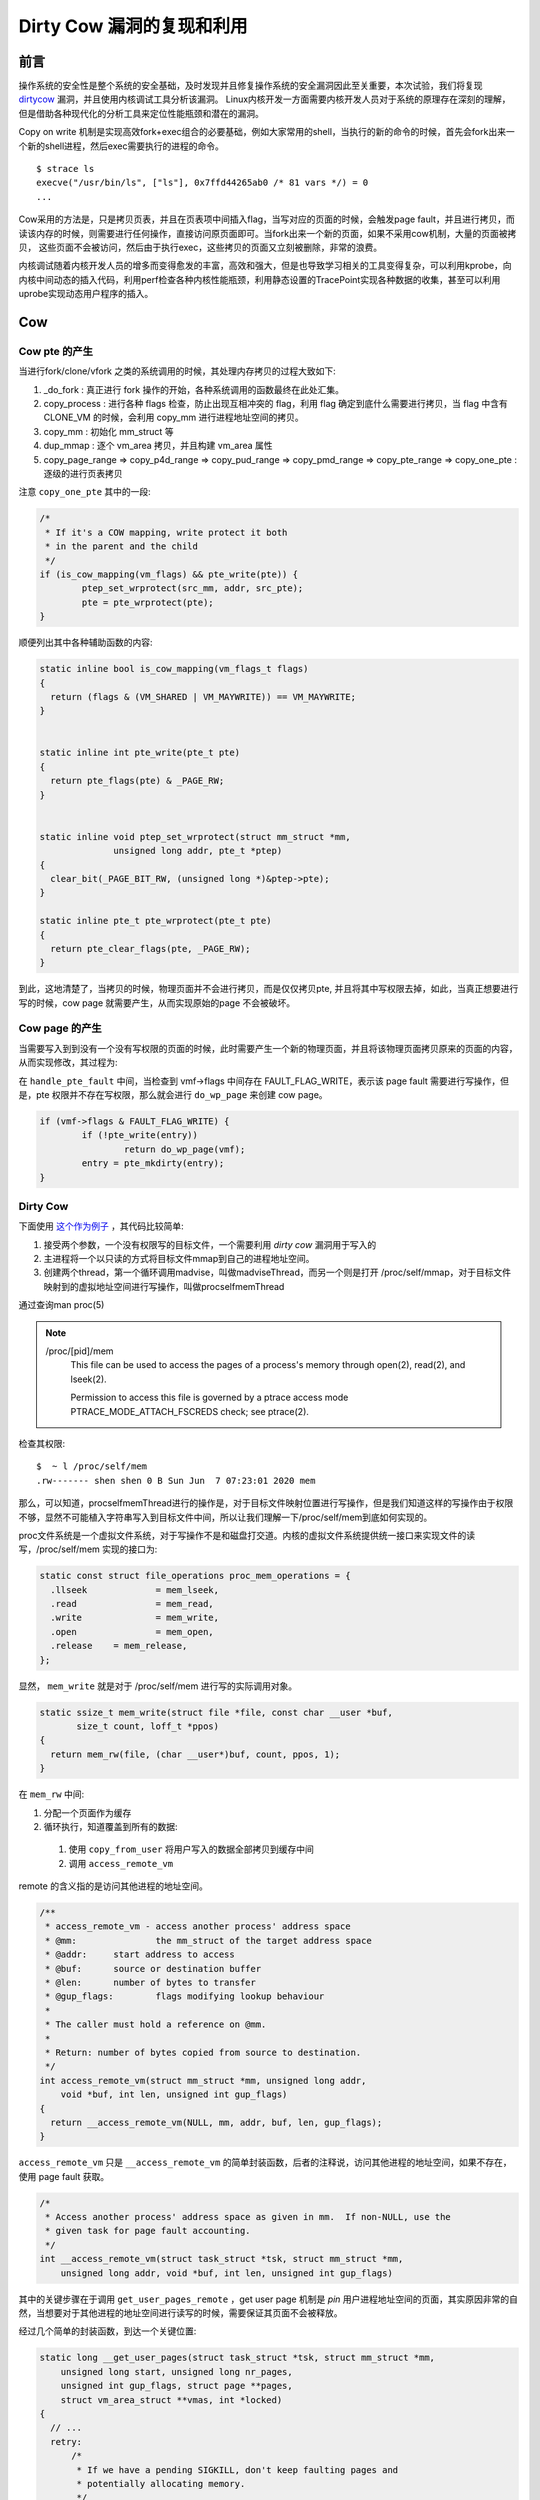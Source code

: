 Dirty Cow 漏洞的复现和利用
==========================

前言
----
操作系统的安全性是整个系统的安全基础，及时发现并且修复操作系统的安全漏洞因此至关重要，本次试验，我们将复现 `dirtycow <https://dirtycow.ninja/>`_ 漏洞，并且使用内核调试工具分析该漏洞。 Linux内核开发一方面需要内核开发人员对于系统的原理存在深刻的理解，但是借助各种现代化的分析工具来定位性能瓶颈和潜在的漏洞。

Copy on write 机制是实现高效fork+exec组合的必要基础，例如大家常用的shell，当执行的新的命令的时候，首先会fork出来一个新的shell进程，然后exec需要执行的进程的命令。

::

  $ strace ls
  execve("/usr/bin/ls", ["ls"], 0x7ffd44265ab0 /* 81 vars */) = 0
  ...

Cow采用的方法是，只是拷贝页表，并且在页表项中间插入flag，当写对应的页面的时候，会触发page fault，并且进行拷贝，而读该内存的时候，则需要进行任何操作，直接访问原页面即可。当fork出来一个新的页面，如果不采用cow机制，大量的页面被拷贝， 这些页面不会被访问，然后由于执行exec，这些拷贝的页面又立刻被删除，非常的浪费。


内核调试随着内核开发人员的增多而变得愈发的丰富，高效和强大，但是也导致学习相关的工具变得复杂，可以利用kprobe，向内核中间动态的插入代码，利用perf检查各种内核性能瓶颈，利用静态设置的TracePoint实现各种数据的收集，甚至可以利用uprobe实现动态用户程序的插入。

Cow
---

Cow pte 的产生
**************
当进行fork/clone/vfork 之类的系统调用的时候，其处理内存拷贝的过程大致如下:

1. _do_fork : 真正进行 fork 操作的开始，各种系统调用的函数最终在此处汇集。
2. copy_process : 进行各种 flags 检查，防止出现互相冲突的 flag，利用 flag 确定到底什么需要进行拷贝，当 flag 中含有 CLONE_VM 的时候，会利用 copy_mm 进行进程地址空间的拷贝。
3. copy_mm : 初始化 mm_struct 等
4. dup_mmap : 逐个 vm_area 拷贝，并且构建 vm_area 属性
5. copy_page_range => copy_p4d_range => copy_pud_range => copy_pmd_range => copy_pte_range => copy_one_pte : 逐级的进行页表拷贝


注意 ``copy_one_pte`` 其中的一段:

.. code:: cpp

	/*
	 * If it's a COW mapping, write protect it both
	 * in the parent and the child
	 */
	if (is_cow_mapping(vm_flags) && pte_write(pte)) {
		ptep_set_wrprotect(src_mm, addr, src_pte);
		pte = pte_wrprotect(pte);
	}

顺便列出其中各种辅助函数的内容:

.. code:: cpp

  static inline bool is_cow_mapping(vm_flags_t flags)
  {
    return (flags & (VM_SHARED | VM_MAYWRITE)) == VM_MAYWRITE;
  }


  static inline int pte_write(pte_t pte)
  {
    return pte_flags(pte) & _PAGE_RW;
  }


  static inline void ptep_set_wrprotect(struct mm_struct *mm,
                unsigned long addr, pte_t *ptep)
  {
    clear_bit(_PAGE_BIT_RW, (unsigned long *)&ptep->pte);
  }

  static inline pte_t pte_wrprotect(pte_t pte)
  {
    return pte_clear_flags(pte, _PAGE_RW);
  }

到此，这地清楚了，当拷贝的时候，物理页面并不会进行拷贝，而是仅仅拷贝pte, 并且将其中写权限去掉，如此，当真正想要进行写的时候，cow page 就需要产生，从而实现原始的page 不会被破坏。

Cow page 的产生
***************
当需要写入到到没有一个没有写权限的页面的时候，此时需要产生一个新的物理页面，并且将该物理页面拷贝原来的页面的内容，从而实现修改，其过程为:

在 ``handle_pte_fault`` 中间，当检查到 vmf->flags 中间存在 FAULT_FLAG_WRITE，表示该 page fault 需要进行写操作，但是，pte 权限并不存在写权限，那么就会进行 ``do_wp_page`` 来创建 cow page。

.. code:: cpp

	if (vmf->flags & FAULT_FLAG_WRITE) {
		if (!pte_write(entry))
			return do_wp_page(vmf);
		entry = pte_mkdirty(entry);
	}

Dirty Cow
*********
下面使用 `这个作为例子 <https://github.com/dirtycow/dirtycow.github.io/blob/master/dirtyc0w.c>`_ ，其代码比较简单:

1. 接受两个参数，一个没有权限写的目标文件，一个需要利用 `dirty cow` 漏洞用于写入的
2. 主进程将一个以只读的方式将目标文件mmap到自己的进程地址空间。
3. 创建两个thread，第一个循环调用madvise，叫做madviseThread，而另一个则是打开 /proc/self/mmap，对于目标文件映射到的虚拟地址空间进行写操作，叫做procselfmemThread

通过查询man proc(5)

.. note::
   /proc/[pid]/mem
          This file can be used to access the pages of a process's memory through open(2), read(2), and lseek(2).

          Permission to access this file is governed by a ptrace access mode PTRACE_MODE_ATTACH_FSCREDS check; see ptrace(2).

检查其权限:
:: 

  $  ~ l /proc/self/mem 
  .rw------- shen shen 0 B Sun Jun  7 07:23:01 2020 mem

那么，可以知道，procselfmemThread进行的操作是，对于目标文件映射位置进行写操作，但是我们知道这样的写操作由于权限不够，显然不可能植入字符串写入到目标文件中间，所以让我们理解一下/proc/self/mem到底如何实现的。

proc文件系统是一个虚拟文件系统，对于写操作不是和磁盘打交道。内核的虚拟文件系统提供统一接口来实现文件的读写，/proc/self/mem 实现的接口为:

.. code:: cpp

  static const struct file_operations proc_mem_operations = {
    .llseek		= mem_lseek,
    .read		= mem_read,
    .write		= mem_write,
    .open		= mem_open,
    .release	= mem_release,
  };

显然， ``mem_write`` 就是对于 /proc/self/mem 进行写的实际调用对象。

.. code:: cpp

  static ssize_t mem_write(struct file *file, const char __user *buf,
         size_t count, loff_t *ppos)
  {
    return mem_rw(file, (char __user*)buf, count, ppos, 1);
  }

在 ``mem_rw`` 中间:

1. 分配一个页面作为缓存
2. 循环执行，知道覆盖到所有的数据:
  1. 使用 ``copy_from_user`` 将用户写入的数据全部拷贝到缓存中间
  2. 调用 ``access_remote_vm``

remote 的含义指的是访问其他进程的地址空间。

.. code:: cpp

  /**
   * access_remote_vm - access another process' address space
   * @mm:		the mm_struct of the target address space
   * @addr:	start address to access
   * @buf:	source or destination buffer
   * @len:	number of bytes to transfer
   * @gup_flags:	flags modifying lookup behaviour
   *
   * The caller must hold a reference on @mm.
   *
   * Return: number of bytes copied from source to destination.
   */
  int access_remote_vm(struct mm_struct *mm, unsigned long addr,
      void *buf, int len, unsigned int gup_flags)
  {
    return __access_remote_vm(NULL, mm, addr, buf, len, gup_flags);
  }

``access_remote_vm`` 只是 ``__access_remote_vm`` 的简单封装函数，后者的注释说，访问其他进程的地址空间，如果不存在，使用 page fault 获取。

.. code:: cpp

  /*
   * Access another process' address space as given in mm.  If non-NULL, use the
   * given task for page fault accounting.
   */
  int __access_remote_vm(struct task_struct *tsk, struct mm_struct *mm,
      unsigned long addr, void *buf, int len, unsigned int gup_flags)

其中的关键步骤在于调用 ``get_user_pages_remote`` ，get user page 机制是 `pin` 用户进程地址空间的页面，其实原因非常的自然，当想要对于其他进程的地址空间进行读写的时候，需要保证其页面不会被释放。

经过几个简单的封装函数，到达一个关键位置:

.. code:: cpp

  static long __get_user_pages(struct task_struct *tsk, struct mm_struct *mm,
      unsigned long start, unsigned long nr_pages,
      unsigned int gup_flags, struct page **pages,
      struct vm_area_struct **vmas, int *locked)
  {
    // ...
    retry:
        /*
         * If we have a pending SIGKILL, don't keep faulting pages and
         * potentially allocating memory.
         */
        if (fatal_signal_pending(current)) {
          ret = -EINTR;
          goto out;
        }
        cond_resched();

        page = follow_page_mask(vma, start, foll_flags, &ctx);
        if (!page) {
          ret = faultin_page(tsk, vma, start, &foll_flags,
                 locked);
          switch (ret) {
          case 0:
            goto retry;
          case -EBUSY:
            ret = 0;
            fallthrough;
          case -EFAULT:
          case -ENOMEM:
          case -EHWPOISON:
            goto out;
          case -ENOENT:
            goto next_page;
          }
        // ....
        }
  }

``__get_user_pages`` 开始会进行一些边界检查，关键是利用 ``follow_page_mask`` 和 ``faultin_page`` 来模拟一般访存过程，其中 ``follow_page_mask`` 模拟硬件的翻译过程，而软件模拟当页面不存在的时候，进行的 page fault。

``follow_page_mask`` 实现的页面翻译的过程，但是存在多种原因，其成功返回，失败的原因和一般的访问进程地址空间失败的原因类似，该地址没有被映射，该地址对应的物理页面不存在或者权限不够。注意，在 procselfmemThread 中间，需要访问是按照只读的方式映射的内核地址，所以此时 ``follow_page_mask`` 必然会不会成功返回，而是遇到权限而失败返回。

``faultin_page`` 将各种 ``FOLL`` 的标志位转化为 ``FAULT_FLAG`` 类型的标志位，然后调用 ``handle_mm_fault``，经过pgfault 的标准过程，利用 ``do_wp_page`` 来拷贝原来的页面，同时设置该页面为 dirty 的，这就是 dirty cow page。

在 ``faultin_page`` 返回的位置，就是产生 dirty cow 漏洞的位置，当其判断 cow  已经发生，那么其将 flag 中间的 FOLL_WRITE 清理掉，这样在 ``__get_user_pages`` 下一次 retry 的过程中间，即使 ``maybe_mkwrite`` 没有将 cow page 设置为可写，也会导致无限循环。



.. code:: cpp

	/*
	 * The VM_FAULT_WRITE bit tells us that do_wp_page has broken COW when
	 * necessary, even if maybe_mkwrite decided not to set pte_write. We
	 * can thus safely do subsequent page lookups as if they were reads.
	 * But only do so when looping for pte_write is futile: in some cases
	 * userspace may also be wanting to write to the gotten user page,
	 * which a read fault here might prevent (a readonly page might get
	 * reCOWed by userspace write).
	 */
	if ((ret & VM_FAULT_WRITE) && !(vma->vm_flags & VM_WRITE))
		*flags &= ~FOLL_WRITE;

到这里，一切似乎都非常合理，利用 ``follow_page_mask`` 访问，权限不够，产生 cow page，那么第二次重新 ``follow_page_mask`` 的时候，将会访问到 cow page 上，所以 ``__get_user_pages`` 会开心的处理下一个页面。

但是，问题是，第二次访问的时候，去掉了 ``FOLL_WRITE`` ，那么只是按照只读的方法访问的，如果恰好的将新产生 cow page 去掉，那么访问到是用于映射root权限文件的物理页面，这次，不会发生创建一个新的页面，并且进行复制。

似乎，到此值剩下一个问题: 如果去掉 cow page ? 注意，我们还有第二个线程 madviseThread

.. note::
  POSIX_MADV_DONTNEED
     The application expects that it will not access the specified address range in the near future.

通过告知内核该页面不会被访问，让内核主动将页面清理掉。

本部分 `参考 <https://chao-tic.github.io/blog/2017/05/24/dirty-cow>`_

trace
-----
trace 功能从下到上，可以粗略的划分为三种:

1. 来源
2. 导出
3. 呈现

来源
**************
第一个完全在内核态，第三个完全在用户空间，自然，导出数据是用户和内核态的中间者。
数据来源在内核态，划分为四种:

1. kprobe
2. uprobe
3. tracepoint
4. perf

kprobe 可以在内核任何两句汇编语言之间插入想要制定的代码，其实现原理是替换掉想要插入位置的汇编代码，并且填入中断跳转，当内核执行到此处的时候，会跳转到指定的位置，当执行完成代码之后，会中断返回。
由于kprobe需要动态修改的汇编代码，kprobe 的具体实现非常依赖于架构，在 kernel/kprobe.c 中间提供了统一的kprobe事项的处理。

uprobe 的实现机制类似于kprobe，但是uprobe机制是用于跟踪用户的程序，其处理位置在 kernel/events/uprobes.c

tracepoint 是内核静态定义的信息收集机制，其实现非常简单，例如在 mm/vmscan.c:pageout 中间调用的函数 trace_mm_vmscan_writepage，利用挂载到 /sys/kernel/debug/ 的 ftrace，可以找到其提供的服务的文件:

::

  /sys/kernel/debug/tracing/events/vmscan/mm_vmscan_writepage

其输出格式:

:: 

  [shen-pc mm_vmscan_writepage]# cat format 
  name: mm_vmscan_writepage
  ID: 509
  format:
    field:unsigned short common_type;	offset:0;	size:2;	signed:0;
    field:unsigned char common_flags;	offset:2;	size:1;	signed:0;
    field:unsigned char common_preempt_count;	offset:3;	size:1;	signed:0;
    field:int common_pid;	offset:4;	size:4;	signed:1;

    field:unsigned long pfn;	offset:8;	size:8;	signed:0;
    field:int reclaim_flags;	offset:16;	size:4;	signed:1;

  print fmt: "page=%p pfn=%lu flags=%s", (((struct page *)vmemmap_base) + (REC->pfn)), REC->pfn, (REC->reclaim_flags) ? __print_flags(REC->reclaim_flags, "|", {0x0001u, "RECLAIM_WB_ANON"}, {0x0002u, "RECLAIM_WB_FILE"}, {0x0010u, "RECLAIM_WB_MIXED"}, {0x0004u, "RECLAIM_WB_SYNC"}, {0x0008u, "RECLAIM_WB_ASYNC"} ) : "RECLAIM_WB_NONE"

和 trace_mm_vmscan_writepage 内核中间的定义的代码是具有一致性的，具体的细节可以阅读内核代码。tracepoint 其实包括 USDT(user static defined tracepoint), kernel tracepoint(就是刚才的那种)，以及 lltng-ust.

perf 和前面几种不同，其不在于发现逻辑错误，而在于发现性能瓶颈，perf 的具体实现不仅仅依赖于架构，而且依赖于具体的硬件提供的性能计数器。

导出
****
存在多种导出方式。

eBPF应该是最强力的工具，BPF(Berkeley package filter)起初的目的是在内核中间对于网络包执行，eBPF对于做了一些扩展(extend)，如今eBPF让内核成为虚拟机，而其中可以运行BPF程序，
从理论上讲，eBPF也许可以成为新的内核模块的形式，但是如今其主要作用是调试。编写eBPF的方法并不简单，你可以直接手写eBPF汇编，或者利用llvm从C语言编译，然后从中得到eBPF汇编，最后插入到内核中间，这些操作非常的繁琐和易于出错，
`bcc <https://github.com/iovisor/bcc>`_ 就是为了解决这一个问题。如果感觉使用bcc编写c语言过于麻烦，还有一个更加简单的工具，那就是 bpftrace，借助内核BTF特性，甚至bpftrace可以非常轻易的查看内核结构体的成员。

perf_event_open是一个系统调用，在很多时候，性能计数器的perf, 导出数据的perf_events，内核工具perf，以及一个脚本集合perf-tools被混为一谈。下面一一介绍，以后可以在不同语境下可以自动区分。
性能计数器的perf，上一个小节已经讲过，利用硬件性能计数器以及各种机制，可以分析cache假共享，访存次数，以及CPU cycles 数量，perf_event_open 是一个系统调用，具体内容可以查看man perf_event_open(2)，
perf_event_open导出的数据就是各种性能计数器产生的。perf-tools包含了各种常用方便的脚本，主要是利用ftrace提供的几口。内核工具perf是


ftrace是一个功能十分强大的导出方法，其形式一个debugfs，一般被mount到 /sys/kernel/debug/tracing 上，上面已经演示过如何利用ftrace分析tracepoint了，其还可以处理kprobe，uprobe的数据，除此之外，ftrace可以任意函数(前提是该函数不能是inline的)调用情况，已经函数调用图，
进一步的分析可以参看内核文档。

各种前端工具，例如sysdig，SystemTap，lltng也存在自己的导出方法，这里不再一一赘述。

呈现
****
perf是内核源码tools/下的一个文件夹，其一个主要侧重于性能分析，kprobe，uprobe 等各种数据也兼顾的。

trace-cmd是为了解决更加方便的使用ftrace接口，例如自动mount，开机记录前自动清理trace等工作，而kernelshark是一个基于trace-cmd的图形化工具。

sysdig的一个特性是对于容器的原生支持，非常适合在云计算业务上，例如 kubunate 或者 docker 等基础设施上进行调试。除此之外，其他功能比较齐全。

SystemTap是最强大的trace工具，其甚至提供自定义的语言，但是SystemTap的全部功能的实现需要编译内核的时候CONFIG_DEBUG_INFO的选项打开，对于一般的发行版而言，这个功能是没有打开的，不过，在添加 dirty cow 漏洞的时候，可以一并加入。

试验步骤
--------
实现的步骤的非常麻烦的一步在于环境的搭建，而核心在于在含有dirty cow漏洞的内核上，使用各种工具加以探测分析，为今后分析内核大小基础。

Step 1 : 环境搭建
*****************

搭建环境并不简单，由于缺乏相应的知识，如何编译出来一个可以使用的，同时含有dirty cow bug 的内核，这里

1. 安装Manjaro虚拟机，具体的方法存在很多，下面简单的介绍使用KVM基于KVM的安装方法:

.. code:: type
   
  qemu-img create -f raw manjaor.img 60G

  qemu-system-x86_64 -hda manjaro.img  -boot d -cdrom manjaro-desktop-amd64.iso -m 4G -enable-kvm

  qemu-system-x86_64 \
  -smp 4  -m 8G -enable-kvm \
  -drive file=manjaro.img.bk,index=0,media=disk,format=raw

这三个命令，第一个创建磁盘，第二个是利用镜像镜像安装，第三个是运行，此时，我们已经获取了一个 manjaro 环境

2. 获取到manjaro 提供的制作内核包的源代码
.. code:: sh
  git clone https://gitlab.manjaro.org/packages/core/linux57.git

3. 将 bug.patch 放到 linux57 的目录中间，bug.patch 的内容如下:

.. code:: diff

  diff --git a/mm/gup.c b/mm/gup.c
  index 87a6a59fe667..4cce92706c4a 100644
  --- a/mm/gup.c
  +++ b/mm/gup.c
  @@ -431,7 +431,7 @@ static struct page *follow_page_pte(struct vm_area_struct *vma,
    }
    if ((flags & FOLL_NUMA) && pte_protnone(pte))
      goto no_page;
  -	if ((flags & FOLL_WRITE) && !can_follow_write_pte(pte, flags)) {
  +	if ((flags & FOLL_WRITE) && !pte_write(pte)) {
      pte_unmap_unlock(ptep, ptl);
      return NULL;
    }
  @@ -908,7 +908,7 @@ static int faultin_page(struct task_struct *tsk, struct vm_area_struct *vma,
     * reCOWed by userspace write).
     */
    if ((ret & VM_FAULT_WRITE) && !(vma->vm_flags & VM_WRITE))
  -		*flags |= FOLL_COW;
  +		*flags &= ~FOLL_WRITE;
    return 0;
   }

4. 为 bug.patch 在 PKGBUILD 中间进行其他 patch 类似的调整。

5. 编译安装包，中间进行的时间可能需要数个小时:

.. code:: sh
   
  updpkgsums
  makepkg -s
  sudo pacman -U ./linux57-5.7.0-3-x86_64.pkg.tar.xz ./linux57-headers-5.7.0-3-x86_64.pkg.tar.xz

6. 重启系统，选择新编译出来的内核
Step 2 : 复现bug
*****************

运行测试 `代码 <https://github.com/dirtycow/dirtycow.github.io/blob/master/dirtyc0w.c>`_ 


评分
----
1. 按照上述过程实现 bug : 80分
2. kvm 构建一种易于复现其他内核漏洞的基本框架，要求可以快捷，方便 : 10 分
3. 攻击含有 dirtycow 漏洞的机器，获取管理员权限 : 10 分
4. 编写确定远程主机是否含有 dirtycow 漏洞脚本 : 10分
5. 使用各种内核工具来分析含有 dirty cow 漏洞的内核，观测其异常的活动 : 10分

感想
----
由于时间又紧张，能力有限，本来想要设计一个标准的漏洞代码复现，调试的环境的，但是对于内核的不到位，其中存在非常多的时间用在如何编译一个可以启动的内核上。

最开始的想法是直接编译一个在dirty cow 补丁提交之前的内核，然后安装测试，但是安装的系统无法启动，放弃。

然后，想要利用manjaro提供的利用安装内核包的方法，但是安装一个含有dirty cow 的版本，安装之后，系统无法启动，放弃。

因为每次启动grub不会提供任何调试信息，所以决定采用kvm的方式，当kvm指定内核的时候，其无法识别指定的磁盘设备，同时initramfs时钟无法被配置好，放弃。

最后只好采用在高版本的内核中间，手动添加dirty cow 漏洞的方法才面向实现。但是这种方式非常的不方便，必定，有的漏洞不能靠去掉补丁的方法。
其中内核调试的部分，也是各种踩雷，bcc 在我的电脑上存在互相冲突的包，安装起来总是失败。trace-cmd可能是bug，有的命令并没有正确输出内容，各种trace的原理，文档，当全部放到一起的时候，
非常的杂乱。

不过也好，最终也是完成了任务。
